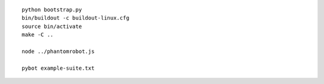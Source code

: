 ::

    python bootstrap.py
    bin/buildout -c buildout-linux.cfg
    source bin/activate
    make -C ..

    node ../phantomrobot.js

    pybot example-suite.txt
